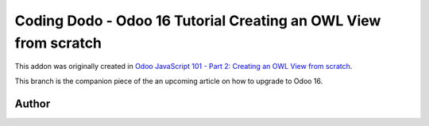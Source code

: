 
Coding Dodo - Odoo 16 Tutorial Creating an OWL View from scratch
================================================================

This addon was originally created in `Odoo JavaScript 101 - Part 2: Creating an OWL View from scratch <https://codingdodo.com/odoo-javascript-tutorial-101-part-2-creating-an-owl-view/>`_.

This branch is the companion piece of the an upcoming article on how to upgrade to Odoo 16.

Author
^^^^^^


.. image:: https://res.cloudinary.com/phildl-cloudinary/image/upload/w_300/v1617638212/codingdodo/Coding_Dodo_rplksw.png
   :target: https://codingdodo.com
   :alt: Coding Dodo

